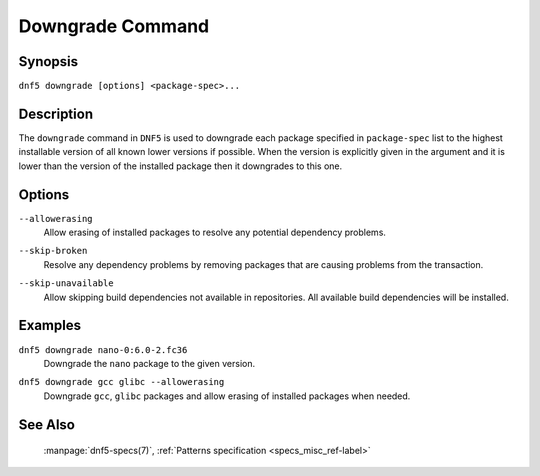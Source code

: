 ..
    Copyright Contributors to the libdnf project.

    This file is part of libdnf: https://github.com/rpm-software-management/libdnf/

    Libdnf is free software: you can redistribute it and/or modify
    it under the terms of the GNU General Public License as published by
    the Free Software Foundation, either version 2 of the License, or
    (at your option) any later version.

    Libdnf is distributed in the hope that it will be useful,
    but WITHOUT ANY WARRANTY; without even the implied warranty of
    MERCHANTABILITY or FITNESS FOR A PARTICULAR PURPOSE.  See the
    GNU General Public License for more details.

    You should have received a copy of the GNU General Public License
    along with libdnf.  If not, see <https://www.gnu.org/licenses/>.

.. _downgrade_command_ref-label:

##################
 Downgrade Command
##################

Synopsis
========

``dnf5 downgrade [options] <package-spec>...``


Description
===========

The ``downgrade`` command in ``DNF5`` is used to downgrade each package specified in ``package-spec`` list to the
highest installable version of all known lower versions if possible. When the version is explicitly given
in the argument and it is lower than the version of the installed package then it downgrades to this one.


Options
=======

``--allowerasing``
    | Allow erasing of installed packages to resolve any potential dependency problems.

``--skip-broken``
    | Resolve any dependency problems by removing packages that are causing problems from the transaction.

``--skip-unavailable``
    | Allow skipping build dependencies not available in repositories. All available build dependencies will be installed.


Examples
========

``dnf5 downgrade nano-0:6.0-2.fc36``
    | Downgrade the ``nano`` package to the given version.

``dnf5 downgrade gcc glibc --allowerasing``
    | Downgrade ``gcc``, ``glibc`` packages and allow erasing of installed packages when needed.


See Also
========

    | :manpage:`dnf5-specs(7)`, :ref:`Patterns specification <specs_misc_ref-label>`
